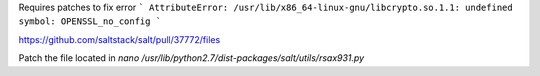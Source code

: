 Requires patches to fix error 
```
AttributeError: /usr/lib/x86_64-linux-gnu/libcrypto.so.1.1: undefined symbol: OPENSSL_no_config
```

https://github.com/saltstack/salt/pull/37772/files

Patch the file located in `nano /usr/lib/python2.7/dist-packages/salt/utils/rsax931.py`
